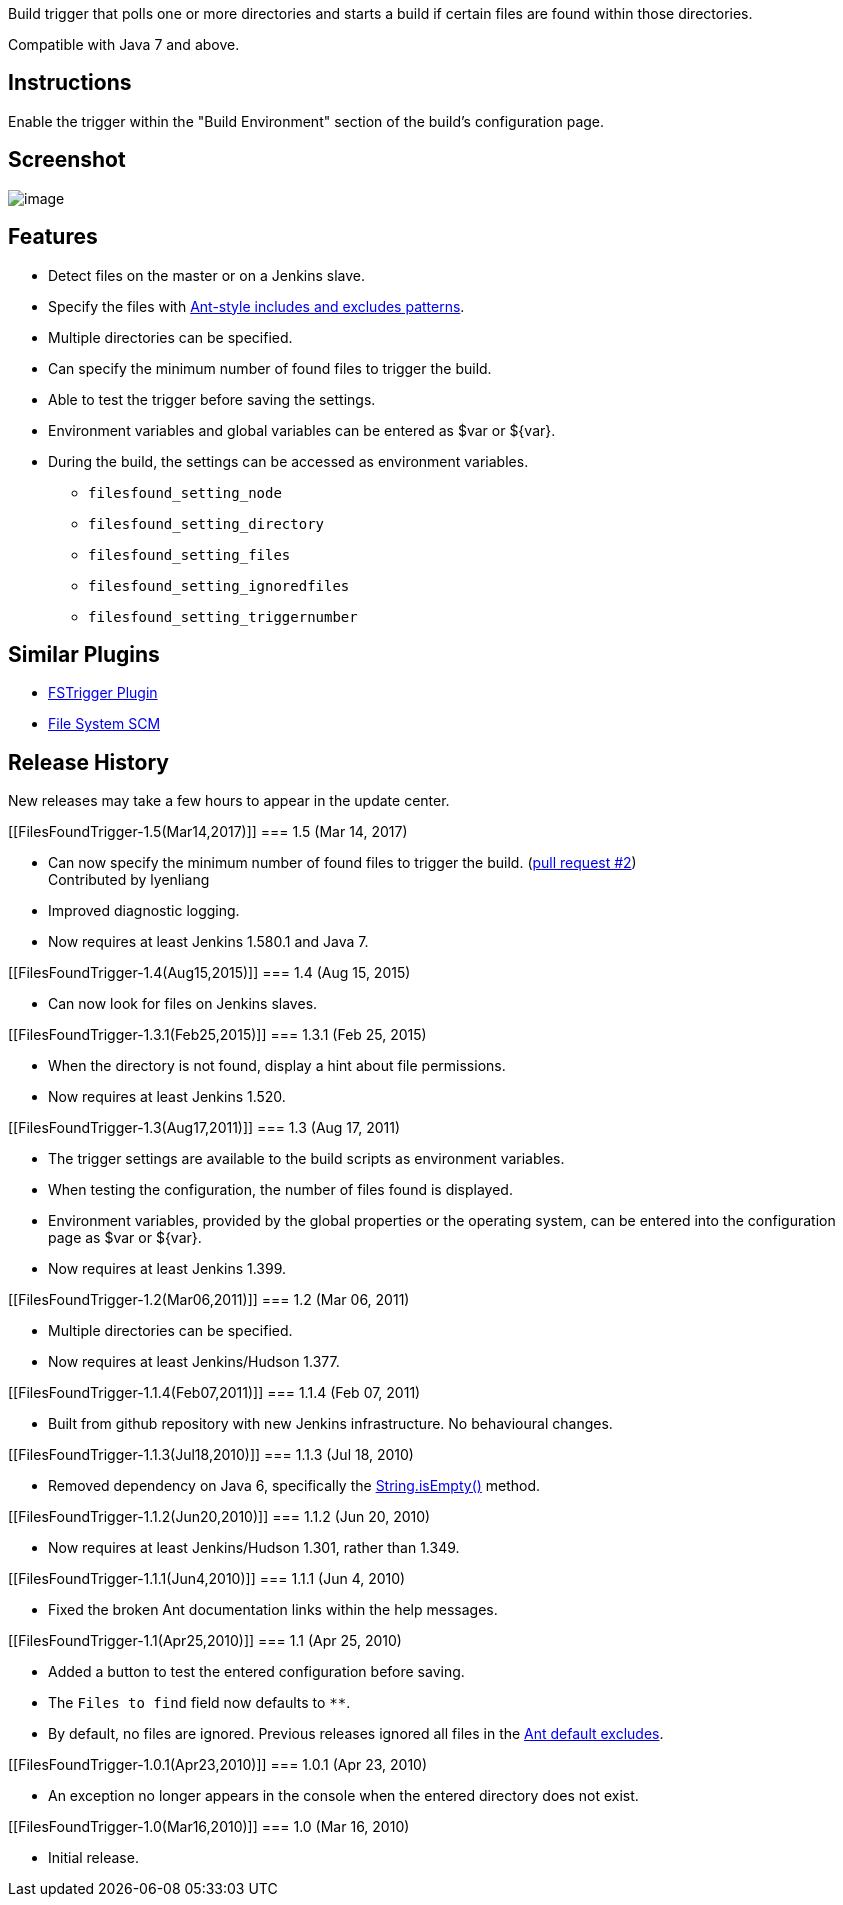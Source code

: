 Build trigger that polls one or more directories and starts a build if
certain files are found within those directories.

Compatible with Java 7 and above.

[[FilesFoundTrigger-Instructions]]
== Instructions

Enable the trigger within the "Build Environment" section of the build's
configuration page.

[[FilesFoundTrigger-Screenshot]]
== Screenshot

[.confluence-embedded-file-wrapper]#image:docs/images/Files-Found-Trigger-1.5.jpg[image]#

[[FilesFoundTrigger-Features]]
== Features

* Detect files on the master or on a Jenkins slave.
* Specify the files with
http://ant.apache.org/manual/dirtasks.html[Ant-style includes and
excludes patterns].
* Multiple directories can be specified.
* Can specify the minimum number of found files to trigger the build.
* Able to test the trigger before saving the settings.
* Environment variables and global variables can be entered as $var or
$\{var}.
* During the build, the settings can be accessed as environment
variables.
** `+filesfound_setting_node+`
** `+filesfound_setting_directory+`
** `+filesfound_setting_files+`
** `+filesfound_setting_ignoredfiles+`
** `+filesfound_setting_triggernumber+`

[[FilesFoundTrigger-SimilarPlugins]]
== Similar Plugins

* https://wiki.jenkins-ci.org/display/JENKINS/FSTrigger+Plugin[FSTrigger
Plugin]
* https://wiki.jenkins-ci.org/display/JENKINS/File+System+SCM[File
System SCM]

[[FilesFoundTrigger-ReleaseHistory]]
== Release History

New releases may take a few hours to appear in the update center.

[[FilesFoundTrigger-1.5(Mar14,2017)]]
=== 1.5 (Mar 14, 2017)

* Can now specify the minimum number of found files to trigger the
build.
(https://github.com/jenkinsci/files-found-trigger-plugin/pull/2[pull
request #2]) +
Contributed by lyenliang
* Improved diagnostic logging.
* Now requires at least Jenkins 1.580.1 and Java 7.

[[FilesFoundTrigger-1.4(Aug15,2015)]]
=== 1.4 (Aug 15, 2015)

* Can now look for files on Jenkins slaves.

[[FilesFoundTrigger-1.3.1(Feb25,2015)]]
=== 1.3.1 (Feb 25, 2015)

* When the directory is not found, display a hint about file
permissions.
* Now requires at least Jenkins 1.520.

[[FilesFoundTrigger-1.3(Aug17,2011)]]
=== 1.3 (Aug 17, 2011)

* The trigger settings are available to the build scripts as environment
variables.
* When testing the configuration, the number of files found is
displayed.
* Environment variables, provided by the global properties or the
operating system, can be entered into the configuration page as $var or
$\{var}.
* Now requires at least Jenkins 1.399.

[[FilesFoundTrigger-1.2(Mar06,2011)]]
=== 1.2 (Mar 06, 2011)

* Multiple directories can be specified.
* Now requires at least Jenkins/Hudson 1.377.

[[FilesFoundTrigger-1.1.4(Feb07,2011)]]
=== 1.1.4 (Feb 07, 2011)

* Built from github repository with new Jenkins infrastructure. No
behavioural changes.

[[FilesFoundTrigger-1.1.3(Jul18,2010)]]
=== 1.1.3 (Jul 18, 2010)

* Removed dependency on Java 6, specifically the
http://java.sun.com/javase/6/docs/api/java/lang/String.html#isEmpty()[String.isEmpty()]
method.

[[FilesFoundTrigger-1.1.2(Jun20,2010)]]
=== 1.1.2 (Jun 20, 2010)

* Now requires at least Jenkins/Hudson 1.301, rather than 1.349.

[[FilesFoundTrigger-1.1.1(Jun4,2010)]]
=== 1.1.1 (Jun 4, 2010)

* Fixed the broken Ant documentation links within the help messages.

[[FilesFoundTrigger-1.1(Apr25,2010)]]
=== 1.1 (Apr 25, 2010)

* Added a button to test the entered configuration before saving.
* The `+Files to find+` field now defaults to `+**+`.
* By default, no files are ignored. Previous releases ignored all files
in the http://ant.apache.org/manual/dirtasks.html#defaultexcludes[Ant
default excludes].

[[FilesFoundTrigger-1.0.1(Apr23,2010)]]
=== 1.0.1 (Apr 23, 2010)

* An exception no longer appears in the console when the entered
directory does not exist.

[[FilesFoundTrigger-1.0(Mar16,2010)]]
=== 1.0 (Mar 16, 2010)

* Initial release.
